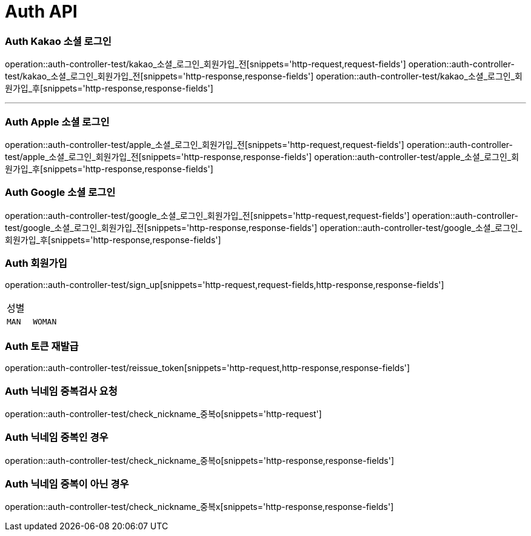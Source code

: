 [[Auth-API]]
= Auth API

[[Auth-Kako-소셜-로그인]]
=== Auth Kakao 소셜 로그인
operation::auth-controller-test/kakao_소셜_로그인_회원가입_전[snippets='http-request,request-fields']
operation::auth-controller-test/kakao_소셜_로그인_회원가입_전[snippets='http-response,response-fields']
operation::auth-controller-test/kakao_소셜_로그인_회원가입_후[snippets='http-response,response-fields']

---

[[Auth-Apple-소셜-로그인]]
=== Auth Apple 소셜 로그인
operation::auth-controller-test/apple_소셜_로그인_회원가입_전[snippets='http-request,request-fields']
operation::auth-controller-test/apple_소셜_로그인_회원가입_전[snippets='http-response,response-fields']
operation::auth-controller-test/apple_소셜_로그인_회원가입_후[snippets='http-response,response-fields']


[[Auth-Google-소셜-로그인]]
=== Auth Google 소셜 로그인
operation::auth-controller-test/google_소셜_로그인_회원가입_전[snippets='http-request,request-fields']
operation::auth-controller-test/google_소셜_로그인_회원가입_전[snippets='http-response,response-fields']
operation::auth-controller-test/google_소셜_로그인_회원가입_후[snippets='http-response,response-fields']


[[Auth-회원가입]]
=== Auth 회원가입
operation::auth-controller-test/sign_up[snippets='http-request,request-fields,http-response,response-fields']
|===
| 성별 |
| `MAN`
| `WOMAN`
| `NEUTRALITY`
|===

[[Auth-토큰-재발급]]
=== Auth 토큰 재발급
operation::auth-controller-test/reissue_token[snippets='http-request,http-response,response-fields']

[[Auth-닉네임-검사]]
=== Auth 닉네임 중복검사 요청
operation::auth-controller-test/check_nickname_중복o[snippets='http-request']

=== Auth 닉네임 중복인 경우
operation::auth-controller-test/check_nickname_중복o[snippets='http-response,response-fields']

=== Auth 닉네임 중복이 아닌 경우
operation::auth-controller-test/check_nickname_중복x[snippets='http-response,response-fields']
